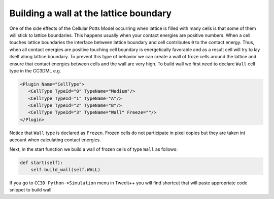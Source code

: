 Building a wall at the lattice boundary
========================================================

One of the side effects of the Cellular Potts Model occurring when
lattice is filled with many cells is that some of them will stick to
lattice boundaries. This happens usually when your contact energies are
positive numbers. When a cell touches lattice boundaries the interface
between lattice boundary and cell contributes ``0`` to the contact energy.
Thus, when all contact energies are positive touching cell boundary is
energetically favorable and as a result cell will try to lay itself
along lattice boundary. To prevent this type of behavior we can create a
wall of froze cells around the lattice and ensure that contact energies
between cells and the wall are very high. To build wall we first need to
declare ``Wall`` cell type in the CC3DML e.g.

.. code-block:: xml

   <Plugin Name="CellType">
      <CellType TypeId="0" TypeName="Medium"/>
      <CellType TypeId="1" TypeName="A"/>
      <CellType TypeId="2" TypeName="B"/>
      <CellType TypeId="3" TypeName="Wall" Freeze=""/>
   </Plugin>


Notice that ``Wall`` type is declared as ``Frozen``. Frozen cells do not
participate in pixel copies but they are taken int account when
calculating contact energies.

Next, in the start function we build a wall of frozen cells of type ``Wall``
as follows:

.. code-block:: python

    def start(self):
        self.build_wall(self.WALL)

If you go to ``CC3D Python->Simulation`` menu in Twedit++ you will find
shortcut that will paste appropriate code snippet to build wall.
